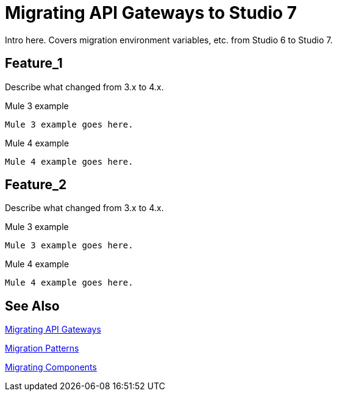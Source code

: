 // authors: Federico Balbi and Nahuel Dalla Vecchia (assigned by Eva)
= Migrating API Gateways to Studio 7

// Explain generally how and why things changed between Mule 3 and Mule 4.
Intro here. Covers migration environment variables, etc. from Studio 6 to Studio 7.

== Feature_1

Describe what changed from 3.x to 4.x.

.Mule 3 example
----
Mule 3 example goes here.
----

.Mule 4 example
----
Mule 4 example goes here.
----

== Feature_2

Describe what changed from 3.x to 4.x.

.Mule 3 example
----
Mule 3 example goes here.
----

.Mule 4 example
----
Mule 4 example goes here.
----


== See Also

link:migration-api-gateways[Migrating API Gateways]

link:migration-patterns[Migration Patterns]

link:migration-components[Migrating Components]
